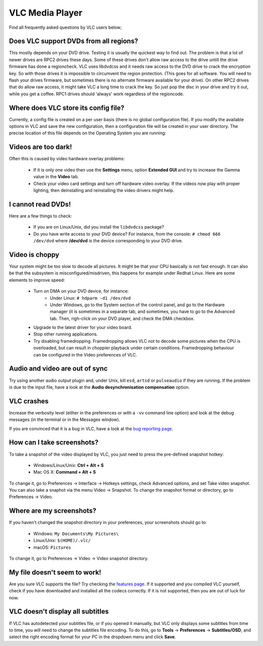 .. _vlc_media_player:

VLC Media Player
================

Find all frequently asked questions by VLC users below;

Does VLC support DVDs from all regions?
+++++++++++++++++++++++++++++++++++++++

This mostly depends on your DVD drive. Testing it is usually the quickest way to find out. The problem is that a lot of newer drives are RPC2 drives these days. Some of these drives don't allow raw access to the drive untill the drive firmware has done a regioncheck. VLC uses libdvdcss and it needs raw access to the DVD drive to crack the encryption key. So with those drives it is impossible to circumvent the region protection. (This goes for all software. You will need to flash your drives firmware, but sometimes there is no alternate firmware available for your drive). On other RPC2 drives that do allow raw access, it might take VLC a long time to crack the key. So just pop the disc in your drive and try it out, while you get a coffee. RPC1 drives should 'always' work regardless of the regioncode.

Where does VLC store its config file?
+++++++++++++++++++++++++++++++++++++

Currently, a config file is created on a per user basis (there is no global configuration file). If you modify the available options in VLC and save the new configuration, then a configuration file will be created in your user directory. The precise location of this file depends on the Operating System you are running:

.. tabs::

   .. tab:: Linux/Unix

        * ``$(HOME)/.config/vlc/vlcrc`` (v0.9.0 and above)
        * ``$(HOME)/.vlc/vlcrc`` (v0.8 and older)

   .. tab:: macOS

        * ``HOME/Library/Preferences/org.videolan.vlc``
        * ``HOME/Library/Preferences/VLC`` (v0.9 and older)

   .. tab:: Windows

        * 95/98/ME: ``C:\Windows\Application Data\vlc\vlcrc``
        * 2000/XP: ``C:\Documents and Settings\%username%\Application Data\vlc\vlcrc``
        * Vista/7: ``C:\Users\%username%\Application Data\vlc\vlcrc``
        * BeOS: ``config/settings/vlcrc``


Videos are too dark!
++++++++++++++++++++

Often this is caused by video hardware overlay problems:

    * If it is only one video then use the **Settings** menu, option **Extended GUI** and try to increase the Gamma value in the **Video** tab.
    * Check your video card settings and turn off hardware video overlay. If the videos now play with proper lighting, then deinstalling and reinstalling the video drivers might help.

I cannot read DVDs!
+++++++++++++++++++

Here are a few things to check:

    * If you are on Linux/Unix, did you install the ``libdvdcss`` package?
    * Do you have write access to your DVD device? For instance, from the console: ``# chmod 666 /dev/dvd`` where **/dev/dvd** is the device corresponding to your DVD drive.

Video is choppy
+++++++++++++++

Your system might be too slow to decode all pictures. It might be that your CPU basically is not fast enough. It can also be that the subsystem is misconfigured/misdriven, this happens for example under Redhat Linux. Here are some elements to improve speed:

    * Turn on DMA on your DVD device, for instance:
        * Under Linux: ``# hdparm -d1 /dev/dvd``

        * Under Windows, go to the System section of the control panel, and go to the Hardware manager (it is sometimes in a separate tab, and sometimes, you have to go to the Advanced tab. Then, righ-click on your DVD player, and check the DMA checkbox.

    * Upgrade to the latest driver for your video board.

    * Stop other running applications.

    * Try disabling framedropping. Framedropping allows VLC not to decode some pictures when the CPU is overloaded, but can result in choppier playback under certain conditions. Framedropping behaviour can be configured in the Video preferences of VLC.

Audio and video are out of sync
+++++++++++++++++++++++++++++++

Try using another audio output plugin and, under Unix, kill ``esd``, ``artsd`` or ``pulseaudio`` if they are running. If the problem is due to the input file, have a look at the **Audio desynchronisation compensation** option.

VLC crashes
+++++++++++

Increase the verbosity level (either in the preferences or with a ``-vv`` command line option) and look at the debug messages (in the terminal or in the Messages window).

If you are convinced that it is a bug in VLC, have a look at the `bug reporting page <https://wiki.videolan.org/Report_bugs>`_.

How can I take screenshots?
+++++++++++++++++++++++++++

To take a snapshot of the video displayed by VLC, you just need to press the pre-defined snapshot hotkey:

    * Windows/Linux/Unix: **Ctrl + Alt + S**

    * Mac OS X: **Command + Alt + S**

To change it, go to Preferences → Interface → Hotkeys settings, check Advanced options, and set Take video snapshot. You can also take a snaphot via the menu Video → Snapshot. To change the snapshot format or directory, go to Preferences → Video.

Where are my screenshots?
+++++++++++++++++++++++++

If you haven't changed the snapshot directory in your preferences, your screenshots should go to:

    * Windows: ``My Documents\My Pictures\``
    
    * Linux/Unix: ``$(HOME)/.vlc/``

    * macOS: ``Pictures``

To change it, go to Preferences → Video → Video snapshot directory.

My file doesn't seem to work!
+++++++++++++++++++++++++++++

Are you sure VLC supports the file? Try checking the `features page <https://www.videolan.org/vlc/features.html>`_. If it supported and you compiled VLC yourself, check if you have downloaded and installed all the codecs correctly. If it is not supported, then you are out of luck for now.

VLC doesn't display all subtitles
+++++++++++++++++++++++++++++++++

If VLC has autodetected your subtitles file, or if you opened it manually, but VLC only displays some subtitles from time to time, you will need to change the subtitles file encoding.
To do this, go to **Tools** → **Preferences** → **Subtitles/OSD**, and select the right encoding format for your PC in the dropdown menu and click **Save**.

.. seealso:: :ref:`Get Help <getting_support>` - Find an answer to any question that wasnt answered here.